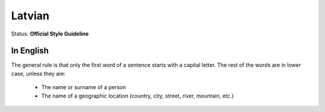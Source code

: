 .. MusicBrainz Documentation Project

.. https://musicbrainz.org/doc/Style/Language/Latvian

Latvian
=======

Status: **Official Style Guideline**

In English
----------

The general rule is that only the first word of a sentence starts with a capital letter. The rest of the words are in lower case, unless they are:

   - The name or surname of a person
   - The name of a geographic location (country, city, street, river, mountain, etc.)
